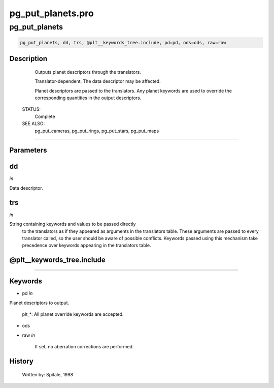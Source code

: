pg\_put\_planets.pro
===================================================================================================



























pg\_put\_planets
________________________________________________________________________________________________________________________





.. code:: IDL

 pg_put_planets, dd, trs, @plt__keywords_tree.include, pd=pd, ods=ods, raw=raw



Description
-----------
	Outputs planet descriptors through the translators.



	Translator-dependent.  The data descriptor may be affected.



	Planet descriptors are passed to the translators.  Any planet
	keywords are used to override the corresponding quantities in the
	output descriptors.


 STATUS:
	Complete


 SEE ALSO:
	pg_put_cameras, pg_put_rings, pg_put_stars, pg_put_maps













+++++++++++++++++++++++++++++++++++++++++++++++++++++++++++++++++++++++++++++++++++++++++++++++++++++++++++++++++++++++++++++++++++++++++++++++++++++++++++++++++++++++++++++


Parameters
----------




dd
-----------------------------------------------------------------------------

*in* 

Data descriptor.





trs
-----------------------------------------------------------------------------

*in* 

String containing keywords and values to be passed directly
		to the translators as if they appeared as arguments in the
		translators table.  These arguments are passed to every
		translator called, so the user should be aware of possible
		conflicts.  Keywords passed using this mechanism take
		precedence over keywords appearing in the translators table.





@plt\_\_keywords\_tree.include
-----------------------------------------------------------------------------






+++++++++++++++++++++++++++++++++++++++++++++++++++++++++++++++++++++++++++++++++++++++++++++++++++++++++++++++++++++++++++++++++++++++++++++++++++++++++++++++++++++++++++++++++




Keywords
--------


.. _pd
- pd *in* 

Planet descriptors to output.

	plt_*:		All planet override keywords are accepted.




.. _ods
- ods 



.. _raw
- raw *in* 

	If set, no aberration corrections are performed.














History
-------

 	Written by:	Spitale, 1998





















